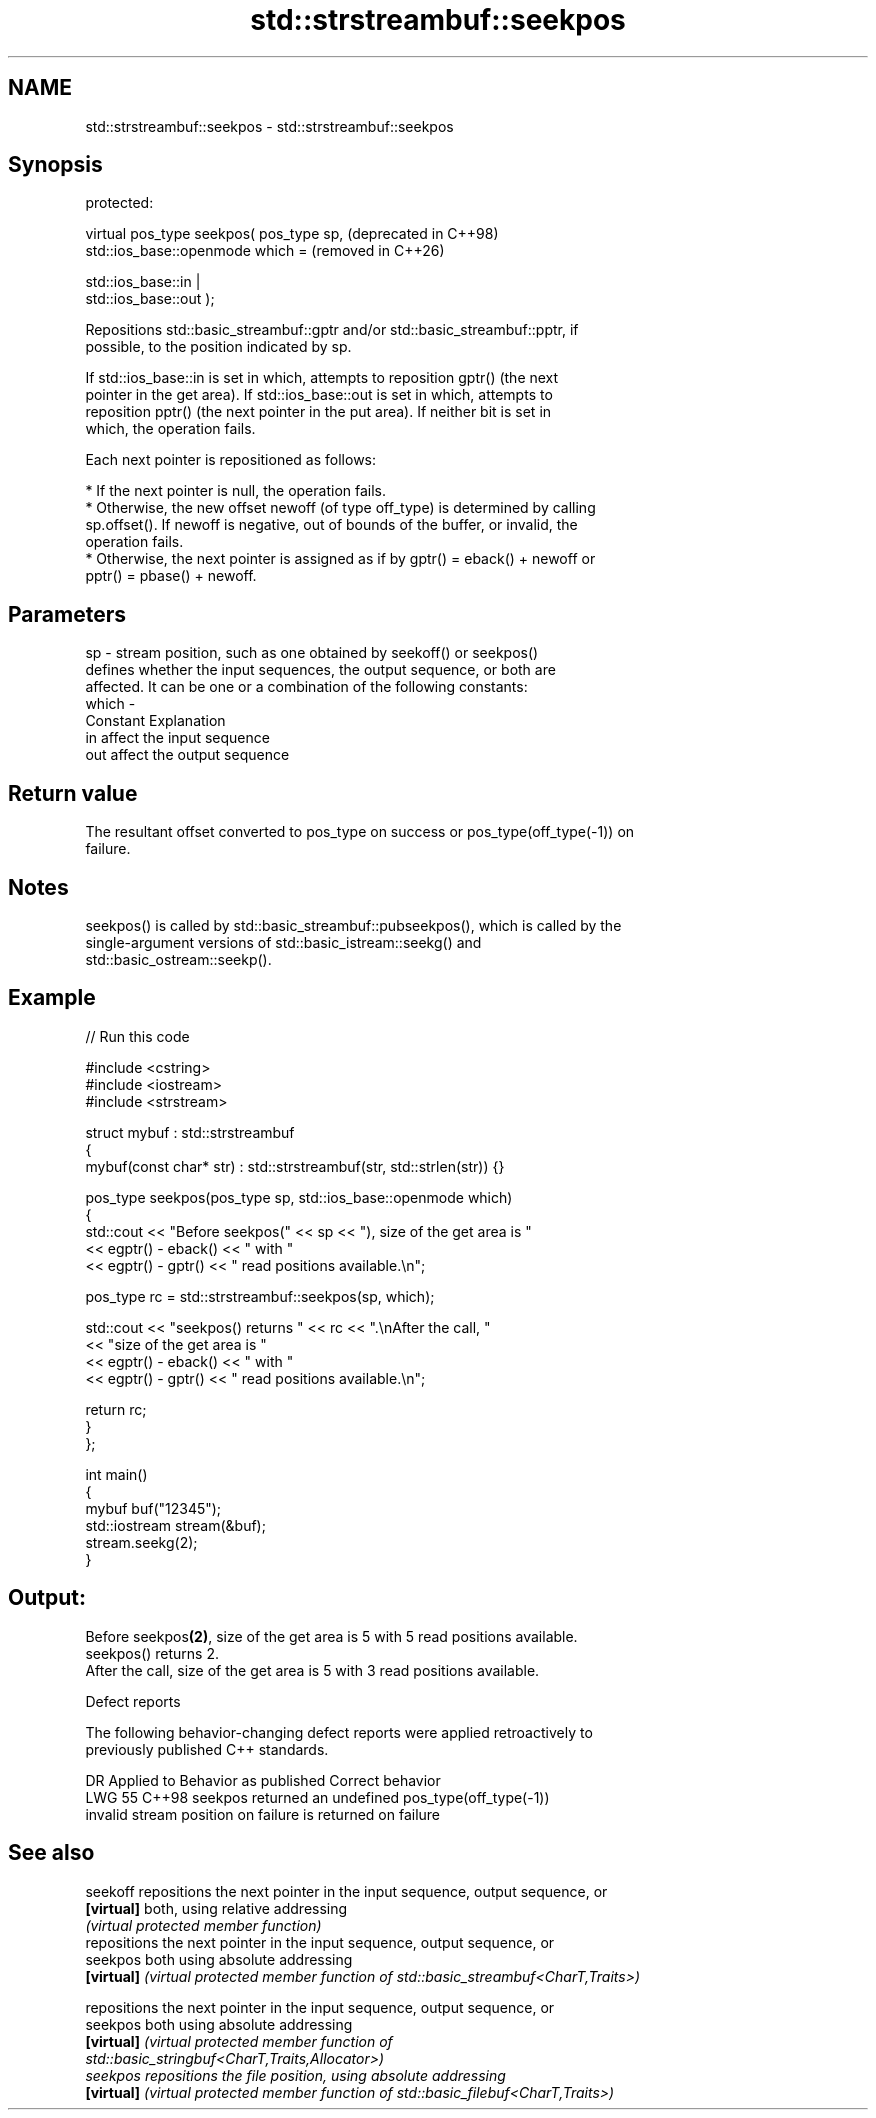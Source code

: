 .TH std::strstreambuf::seekpos 3 "2024.06.10" "http://cppreference.com" "C++ Standard Libary"
.SH NAME
std::strstreambuf::seekpos \- std::strstreambuf::seekpos

.SH Synopsis
   protected:

   virtual pos_type seekpos( pos_type sp,                         (deprecated in C++98)
                             std::ios_base::openmode which =      (removed in C++26)

                                 std::ios_base::in |
   std::ios_base::out );

   Repositions std::basic_streambuf::gptr and/or std::basic_streambuf::pptr, if
   possible, to the position indicated by sp.

   If std::ios_base::in is set in which, attempts to reposition gptr() (the next
   pointer in the get area). If std::ios_base::out is set in which, attempts to
   reposition pptr() (the next pointer in the put area). If neither bit is set in
   which, the operation fails.

   Each next pointer is repositioned as follows:

     * If the next pointer is null, the operation fails.
     * Otherwise, the new offset newoff (of type off_type) is determined by calling
       sp.offset(). If newoff is negative, out of bounds of the buffer, or invalid, the
       operation fails.
     * Otherwise, the next pointer is assigned as if by gptr() = eback() + newoff or
       pptr() = pbase() + newoff.

.SH Parameters

   sp    - stream position, such as one obtained by seekoff() or seekpos()
           defines whether the input sequences, the output sequence, or both are
           affected. It can be one or a combination of the following constants:
   which -
           Constant Explanation
           in       affect the input sequence
           out      affect the output sequence

.SH Return value

   The resultant offset converted to pos_type on success or pos_type(off_type(-1)) on
   failure.

.SH Notes

   seekpos() is called by std::basic_streambuf::pubseekpos(), which is called by the
   single-argument versions of std::basic_istream::seekg() and
   std::basic_ostream::seekp().

.SH Example


// Run this code

 #include <cstring>
 #include <iostream>
 #include <strstream>

 struct mybuf : std::strstreambuf
 {
     mybuf(const char* str) : std::strstreambuf(str, std::strlen(str)) {}

     pos_type seekpos(pos_type sp, std::ios_base::openmode which)
     {
         std::cout << "Before seekpos(" << sp << "), size of the get area is "
                   << egptr() - eback() << " with "
                   << egptr() - gptr() << " read positions available.\\n";

         pos_type rc = std::strstreambuf::seekpos(sp, which);

         std::cout << "seekpos() returns " << rc << ".\\nAfter the call, "
                   << "size of the get area is "
                   << egptr() - eback() << " with "
                   << egptr() - gptr() << " read positions available.\\n";

         return rc;
     }
 };

 int main()
 {
     mybuf buf("12345");
     std::iostream stream(&buf);
     stream.seekg(2);
 }

.SH Output:

 Before seekpos\fB(2)\fP, size of the get area is 5 with 5 read positions available.
 seekpos() returns 2.
 After the call, size of the get area is 5 with 3 read positions available.

   Defect reports

   The following behavior-changing defect reports were applied retroactively to
   previously published C++ standards.

     DR   Applied to       Behavior as published           Correct behavior
   LWG 55 C++98      seekpos returned an undefined      pos_type(off_type(-1))
                     invalid stream position on failure is returned on failure

.SH See also

   seekoff   repositions the next pointer in the input sequence, output sequence, or
   \fB[virtual]\fP both, using relative addressing
             \fI(virtual protected member function)\fP
             repositions the next pointer in the input sequence, output sequence, or
   seekpos   both using absolute addressing
   \fB[virtual]\fP \fI(virtual protected member function of std::basic_streambuf<CharT,Traits>)\fP

             repositions the next pointer in the input sequence, output sequence, or
   seekpos   both using absolute addressing
   \fB[virtual]\fP \fI\fI(virtual protected member function\fP of\fP
             std::basic_stringbuf<CharT,Traits,Allocator>)
   seekpos   repositions the file position, using absolute addressing
   \fB[virtual]\fP \fI(virtual protected member function of std::basic_filebuf<CharT,Traits>)\fP


